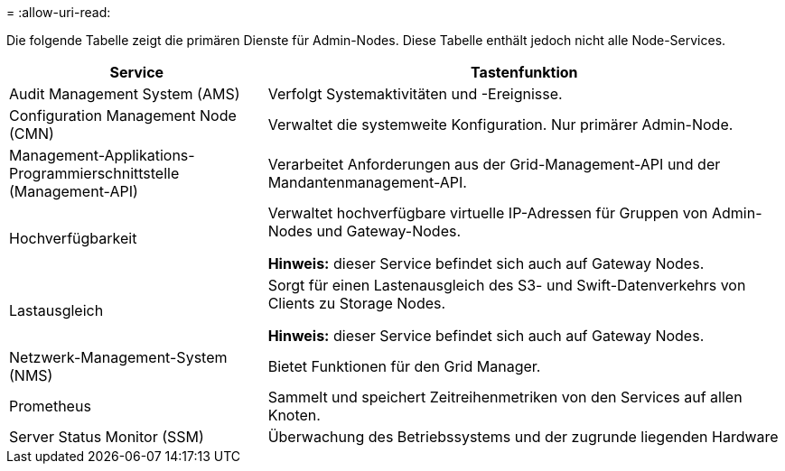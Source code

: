 = 
:allow-uri-read: 


Die folgende Tabelle zeigt die primären Dienste für Admin-Nodes. Diese Tabelle enthält jedoch nicht alle Node-Services.

[cols="1a,2a"]
|===
| Service | Tastenfunktion 


 a| 
Audit Management System (AMS)
 a| 
Verfolgt Systemaktivitäten und -Ereignisse.



 a| 
Configuration Management Node (CMN)
 a| 
Verwaltet die systemweite Konfiguration. Nur primärer Admin-Node.



 a| 
Management-Applikations-Programmierschnittstelle (Management-API)
 a| 
Verarbeitet Anforderungen aus der Grid-Management-API und der Mandantenmanagement-API.



 a| 
Hochverfügbarkeit
 a| 
Verwaltet hochverfügbare virtuelle IP-Adressen für Gruppen von Admin-Nodes und Gateway-Nodes.

*Hinweis:* dieser Service befindet sich auch auf Gateway Nodes.



 a| 
Lastausgleich
 a| 
Sorgt für einen Lastenausgleich des S3- und Swift-Datenverkehrs von Clients zu Storage Nodes.

*Hinweis:* dieser Service befindet sich auch auf Gateway Nodes.



 a| 
Netzwerk-Management-System (NMS)
 a| 
Bietet Funktionen für den Grid Manager.



 a| 
Prometheus
 a| 
Sammelt und speichert Zeitreihenmetriken von den Services auf allen Knoten.



 a| 
Server Status Monitor (SSM)
 a| 
Überwachung des Betriebssystems und der zugrunde liegenden Hardware

|===